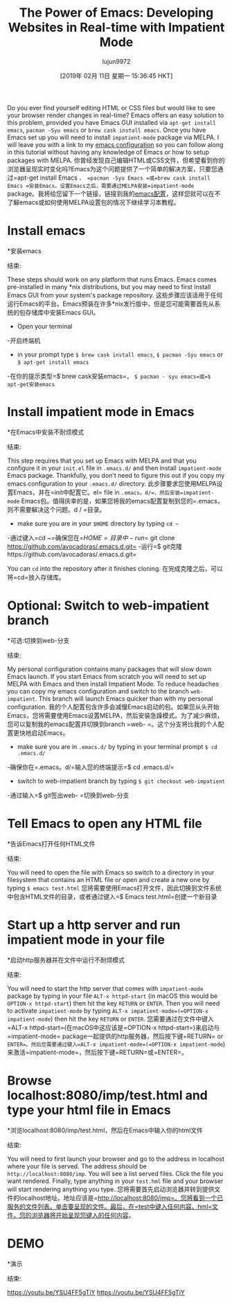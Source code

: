 #+TITLE: The Power of Emacs: Developing Websites in Real-time with Impatient Mode
#+URL: https://dev.to/avocadoras/the-power-of-emacs-developing-websites-in-real-time-with-impatient-mode-33fh
#+AUTHOR: lujun9972
#+TAGS: raw
#+DATE: [2019年 02月 11日 星期一 15:36:45 HKT]
#+LANGUAGE:  zh-CN
#+OPTIONS:  H:6 num:nil toc:t n:nil ::t |:t ^:nil -:nil f:t *:t <:nil
Do you ever find yourself editing HTML or CSS files but would like to see your browser render changes in real-time? Emacs offers an easy solution to this problem, provided you have Emacs GUI installed via =apt-get install emacs=, =pacman -Syu emacs= or =brew cask install emacs=. Once you have Emacs set up you will need to install =impatient-mode= package via MELPA. I will leave you with a link to my [[https://github.com/avocadoras/.emacs.d.git][emacs configuration]] so you can follow along in this tutorial without having any knowledge of Emacs or how to setup packages with MELPA.
你曾经发现自己编辑HTML或CSS文件，但希望看到你的浏览器呈现实时变化吗?Emacs为这个问题提供了一个简单的解决方案，只要您通过=apt-get install Emacs =， =pacman -Syu Emacs =或=brew cask install Emacs =安装Emacs。设置Emacs之后，需要通过MELPA安装=impatient-mode= package。我将给您留下一个链接，链接到我的[[https://github.com/avocadoras/.emacs.d.git][emacs配置]]，这样您就可以在不了解emacs或如何使用MELPA设置包的情况下继续学习本教程。

* Install emacs
*安装emacs
:PROPERTIES:
属性:
:CUSTOM_ID: install-emacs
:CUSTOM_ID install-emacs
:END:
结束:

These steps should work on any platform that runs Emacs. Emacs comes pre-installed in many *nix distributions, but you may need to first install Emacs GUI from your system's package repository.
这些步骤应该适用于任何运行Emacs的平台。Emacs预装在许多*nix发行版中，但是您可能需要首先从系统的包存储库中安装Emacs GUI。

- Open your terminal
-开启终端机
- in your prompt type =$ brew cask install emacs=, =$ pacman -Syu emacs= or =$ apt-get install emacs=
-在你的提示类型=$ brew cask安装emacs=， =$ pacman - syu emacs=或=$ apt-get安装emacs=

* Install impatient mode in Emacs
*在Emacs中安装不耐烦模式
:PROPERTIES:
属性:
:CUSTOM_ID: install-impatient-mode-in-emacs
:CUSTOM_ID install-impatient-mode-in-emacs
:END:
结束:

This step requires that you set up Emacs with MELPA and that you configure it in your =init.el= file in =.emacs.d/= and then install =impatient-mode= Emacs package. Thankfully, you don't need to figure this out if you copy my emacs configuration to your =.emacs.d/= directory.
此步骤要求您使用MELPA设置Emacs，并在=init中配置它。el= file in =.emacs。d/=，然后安装=impatient-mode= Emacs包。值得庆幸的是，如果您将我的emacs配置复制到您的=.emacs，则不需要解决这个问题。d / =目录。

- make sure you are in your =$HOME= directory by typing =cd ~=
-通过键入=cd ~=确保您在=$HOME=目录中
- run =$ git clone https://github.com/avocadoras/.emacs.d.git=
-运行=$ git克隆https://github.com/avocadoras/.emacs.d.git=

You can =cd= into the repository after it finishes cloning.
在完成克隆之后，可以将=cd=放入存储库。

* Optional: Switch to web-impatient branch
*可选:切换到web-分支
:PROPERTIES:
属性:
:CUSTOM_ID: optional-switch-to-web-impatient-branch
:CUSTOM_ID optional-switch-to-web-impatient-branch
:END:
结束:

My personal configuration contains many packages that will slow down Emacs launch. If you start Emacs from scratch you will need to set up MELPA with Emacs and then install Impatient Mode. To reduce headaches you can copy my emacs configuration and switch to the branch =web-impatient=. This branch will launch Emacs quicker than with my personal configuration.
我的个人配置包含许多会减慢Emacs启动的包。如果您从头开始Emacs，您将需要使用Emacs设置MELPA，然后安装急躁模式。为了减少麻烦，您可以复制我的emacs配置并切换到branch =web- =。这个分支将比我的个人配置更快地启动Emacs。

- make sure you are in =.emacs.d/= by typing in your terminal prompt =$ cd .emacs.d/=
-确保你在=.emacs。d/=输入您的终端提示=$ cd .emacs.d/=
- switch to web-impatient branch by typing =$ git checkout web-impatient=
-通过输入=$ git签出web- =切换到web-分支

* Tell Emacs to open any HTML file
*告诉Emacs打开任何HTML文件
:PROPERTIES:
属性:
:CUSTOM_ID: tell-emacs-to-open-any-html-file
:CUSTOM_ID tell-emacs-to-open-any-html-file
:END:
结束:

You will need to open the file with Emacs so switch to a directory in your filesystem that contains an HTML file or open and create a new one by typing =$ emacs test.html=
您将需要使用Emacs打开文件，因此切换到文件系统中包含HTML文件的目录，或者通过键入=$ Emacs test.html=创建一个新目录

* Start up a http server and run impatient mode in your file
*启动http服务器并在文件中运行不耐烦模式
:PROPERTIES:
属性:
:CUSTOM_ID: start-up-a-http-server-and-run-impatient-mode-in-your-file
:CUSTOM_ID start-up-a-http-server-and-run-impatient-mode-in-your-file
:END:
结束:

You will need to start the http server that comes with =impatient-mode= package by typing in your file =ALT-x httpd-start= (in macOS this would be =OPTION-x httpd-start=) then hit the key =RETURN= or =ENTER=. Then you will need to activate =impatient-mode= by typing =ALT-x impatient-mode=(=OPTION-x impatient-mode=) then hit the key =RETURN= or =ENTER=.
您需要通过在文件中键入=ALT-x httpd-start=(在macOS中这应该是=OPTION-x httpd-start=)来启动与=impatient-mode= package一起提供的http服务器，然后按下键=RETURN= or =ENTER=。然后您需要通过键入=ALT-x impatient-mode=(=OPTION-x impatient-mode=)来激活=impatient-mode=，然后按下键=RETURN=或=ENTER=。

* Browse localhost:8080/imp/test.html and type your html file in Emacs
*浏览localhost:8080/imp/test.html，然后在Emacs中输入你的html文件
:PROPERTIES:
属性:
:CUSTOM_ID: browse-localhost8080imptest.html-and-type-your-html-file-in-emacs
:CUSTOM_ID browse-localhost8080imptest.html-and-type-your-html-file-in-emacs
:END:
结束:

You will need to first launch your browser and go to the address in localhost where your file is served. The address should be =http://localhost:8080/imp=. You will see a list served files. Click the file you want rendered. Finally, type anything in your =test.hml= file and your browser will start rendering anything you type.
您将需要首先启动浏览器并转到提供文件的localhost地址。地址应该是=http://localhost:8080/imp=。您将看到一个已服务的文件列表。单击要呈现的文件。最后，在=test中键入任何内容。hml=文件，您的浏览器将开始呈现您键入的任何内容。

* DEMO
*演示
:PROPERTIES:
属性:
:CUSTOM_ID: demo
:CUSTOM_ID:演示
:END:
结束:

[[https://youtu.be/YSU4FF5gTiY]]
[[https://youtu.be/YSU4FF5gTiY]]
